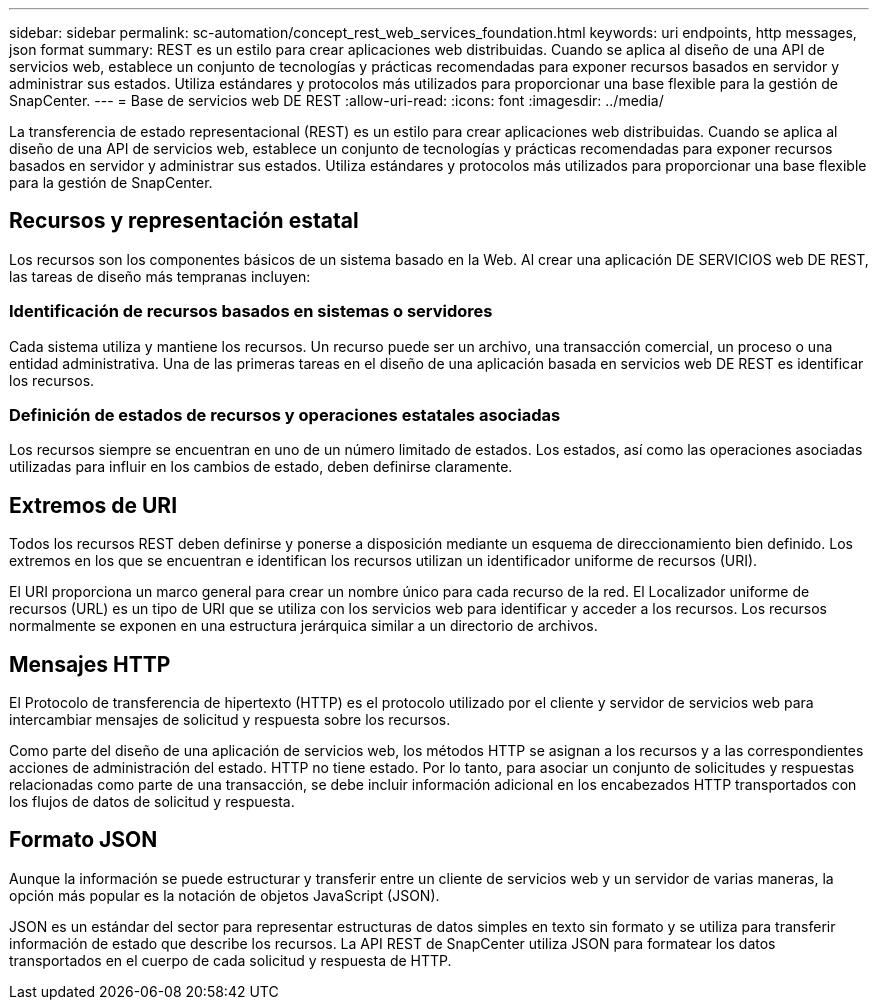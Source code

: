 ---
sidebar: sidebar 
permalink: sc-automation/concept_rest_web_services_foundation.html 
keywords: uri endpoints, http messages, json format 
summary: REST es un estilo para crear aplicaciones web distribuidas. Cuando se aplica al diseño de una API de servicios web, establece un conjunto de tecnologías y prácticas recomendadas para exponer recursos basados en servidor y administrar sus estados. Utiliza estándares y protocolos más utilizados para proporcionar una base flexible para la gestión de SnapCenter. 
---
= Base de servicios web DE REST
:allow-uri-read: 
:icons: font
:imagesdir: ../media/


[role="lead"]
La transferencia de estado representacional (REST) es un estilo para crear aplicaciones web distribuidas. Cuando se aplica al diseño de una API de servicios web, establece un conjunto de tecnologías y prácticas recomendadas para exponer recursos basados en servidor y administrar sus estados. Utiliza estándares y protocolos más utilizados para proporcionar una base flexible para la gestión de SnapCenter.



== Recursos y representación estatal

Los recursos son los componentes básicos de un sistema basado en la Web. Al crear una aplicación DE SERVICIOS web DE REST, las tareas de diseño más tempranas incluyen:



=== Identificación de recursos basados en sistemas o servidores

Cada sistema utiliza y mantiene los recursos. Un recurso puede ser un archivo, una transacción comercial, un proceso o una entidad administrativa. Una de las primeras tareas en el diseño de una aplicación basada en servicios web DE REST es identificar los recursos.



=== Definición de estados de recursos y operaciones estatales asociadas

Los recursos siempre se encuentran en uno de un número limitado de estados. Los estados, así como las operaciones asociadas utilizadas para influir en los cambios de estado, deben definirse claramente.



== Extremos de URI

Todos los recursos REST deben definirse y ponerse a disposición mediante un esquema de direccionamiento bien definido. Los extremos en los que se encuentran e identifican los recursos utilizan un identificador uniforme de recursos (URI).

El URI proporciona un marco general para crear un nombre único para cada recurso de la red. El Localizador uniforme de recursos (URL) es un tipo de URI que se utiliza con los servicios web para identificar y acceder a los recursos. Los recursos normalmente se exponen en una estructura jerárquica similar a un directorio de archivos.



== Mensajes HTTP

El Protocolo de transferencia de hipertexto (HTTP) es el protocolo utilizado por el cliente y servidor de servicios web para intercambiar mensajes de solicitud y respuesta sobre los recursos.

Como parte del diseño de una aplicación de servicios web, los métodos HTTP se asignan a los recursos y a las correspondientes acciones de administración del estado. HTTP no tiene estado. Por lo tanto, para asociar un conjunto de solicitudes y respuestas relacionadas como parte de una transacción, se debe incluir información adicional en los encabezados HTTP transportados con los flujos de datos de solicitud y respuesta.



== Formato JSON

Aunque la información se puede estructurar y transferir entre un cliente de servicios web y un servidor de varias maneras, la opción más popular es la notación de objetos JavaScript (JSON).

JSON es un estándar del sector para representar estructuras de datos simples en texto sin formato y se utiliza para transferir información de estado que describe los recursos. La API REST de SnapCenter utiliza JSON para formatear los datos transportados en el cuerpo de cada solicitud y respuesta de HTTP.
